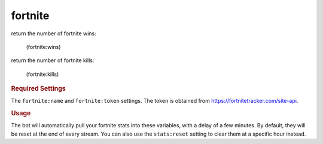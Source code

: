 fortnite
--------

return the number of fortnite wins:

    (fortnite:wins)

return the number of fortnite kills:

    (fortnite:kills)

.. rubric:: Required Settings

The ``fortnite:name`` and ``fortnite:token`` settings. The token is obtained from https://fortnitetracker.com/site-api.

.. rubric:: Usage

The bot will automatically pull your fortnite stats into these variables, with a delay of a few minutes. By default, they will be reset at the end of every stream. You can also use the ``stats:reset`` setting to clear them at a specific hour instead.
